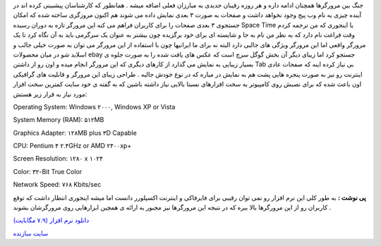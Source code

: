 .. title: اینترنت را ۳ بعدی تجربه کنید 
.. date: 2007/9/26 3:13:27

جنگ بین مرورگرها همچنان ادامه داره و هر روزه رقیبان جدیدی به مبارزان
فعلی اضافه میشه . همانطور که کارشناسان پیشبینی کرده اند در آینده چیزی به
نام وب پیج وجود نخواهد داشت و صفحات به صورت ۳ بعدی نمایش داده می شوند هم
اکنون مروزگری ساخته شده که امکان جستجوی ۳ بعدی صفحات را برای کاربران
فراهم می کنه این مرورگر تازه به دوران رسیده Space Time یا اینجوری که من
ترجمه کردم وقت فراغت نام دارد که به نظر من نام به جا و شایسته ای برای
خود برگزیده چون بیشتر به عنوان یک سرگرمی باید به آن نگاه کرد تا یک
مرورگر واقعی اما این مرورگر ویژگی های جالبی دارد البته نه برای ما
ایرانیها چون با استفاده از این مرورگر می توان به صورت خیلی جالب و اسلاید
شو در میان محصولات ebay جستجو کرد اما زیبای دیگر آن بخش گوگل سرچ است که
عکس های یافت شده را به صورت جلوه ی بسیار زیبایی به نمایش می گذارد از
کارهای دیگری که این مرورگر انجام میده و اون رو از داشتن Tab بی نیاز کرده
اینه که صفحات عادی اینترنت رو نیز به صورت پنجره هایی پشت هم به نمایش در
میاره که در نوع خودش جالبه . طراحی زیبای این مرورگر و قابلیت های گرافیکی
اون باعث شده که برای نصبش روی کامپیوتر به سخت افزارهای نسبتا بالایی نیاز
داشته باشین که به گفته ی خود سایت کمترین سخت افزار مورد نیاز به قرار زیر
هستش:

Operating System: Windows ۲۰۰۰, Windows XP or Vista |image0|

System Memory (RAM): ۵۱۲MB |image1|

Graphics Adapter: ۱۲۸MB plus ۳D Capable |image2|

CPU: Pentium ۴ ۲.۴GHz or AMD ۲۴۰۰xp+ |image3|

Screen Resolution: ۱۲۸۰ x ۱۰۲۴ |image4|

Color: ۳۲-Bit True Color |image5|

Network Speed: ۷۶۸ Kbits/sec

**پی نوشت :** به طور کلی این نرم افزار رو نمی توان رقیبی برای فایرفاکی و
اینترنت اکسپلورر دانست اما میشه اینجوری انتظار داشت که توقع کاربران رو
از این مرورگرها بالا ببره که در نتیجه این مرورگرها نیز مجبور به ارائه ی
همچین ابزارهایی روی مرورگرشان بشوند .

`دانلود نرم افزار (۷.۹ مگابایت) <http://www.spacetime.com/>`__

`سایت سازنده <void(0);>`__

.. |image0| image:: http://www.spacetime.com/images/spacer.gif
.. |image1| image:: http://www.spacetime.com/images/spacer.gif
.. |image2| image:: http://www.spacetime.com/images/spacer.gif
.. |image3| image:: http://www.spacetime.com/images/spacer.gif
.. |image4| image:: http://www.spacetime.com/images/spacer.gif
.. |image5| image:: http://www.spacetime.com/images/spacer.gif
